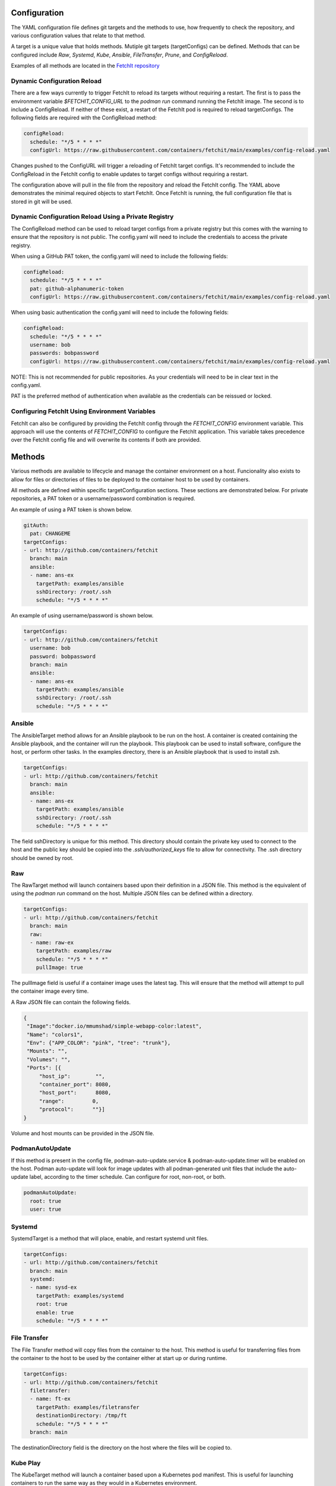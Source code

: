 Configuration
=============
The YAML configuration file defines git targets and the methods to use, how frequently to check the repository,
and various configuration values that relate to that method.

A target is a unique value that holds methods. Mutiple git targets (targetConfigs) can be defined. Methods that can be configured
include `Raw`, `Systemd`, `Kube`, `Ansible`, `FileTransfer`, `Prune`, and `ConfigReload`.

Examples of all methods are located in the `FetchIt repository <https://github.com/containers/fetchit/tree/main/examples>`_

Dynamic Configuration Reload
----------------------------

There are a few ways currently to trigger FetchIt to reload its targets without requiring a restart. The first is to
pass the environment variable `$FETCHIT_CONFIG_URL` to the `podman run` command running the FetchIt image.
The second is to include a ConfigReload. If neither of these exist, a restart of the FetchIt
pod is required to reload targetConfigs. The following fields are required with the ConfigReload method:

.. code-block:: yaml

   configReload:
     schedule: "*/5 * * * *"
     configUrl: https://raw.githubusercontent.com/containers/fetchit/main/examples/config-reload.yaml

Changes pushed to the ConfigURL will trigger a reloading of FetchIt target configs. It's recommended to include the ConfigReload
in the FetchIt config to enable updates to target configs without requiring a restart.

The configuration above will pull in the file from the repository and reload the FetchIt config. 
The YAML above demonstrates the minimal required objects to start FetchIt. Once FetchIt is running, the full configuration file 
that is stored in git will be used.

Dynamic Configuration Reload Using a Private Registry
-----------------------------------------------------

The ConfigReload method can be used to reload target configs from a private registry but this comes with the warning to ensure that
the repository is not public. The config.yaml will need to include the credentials to access the private registry.

When using a GitHub PAT token, the config.yaml will need to include the following fields:

.. code-block:: yaml

   configReload:
     schedule: "*/5 * * * *"
     pat: github-alphanumeric-token
     configUrl: https://raw.githubusercontent.com/containers/fetchit/main/examples/config-reload.yaml

When using basic authentication the config.yaml will need to include the following fields:

.. code-block:: yaml

   configReload:
     schedule: "*/5 * * * *"
     username: bob
     passwords: bobpassword
     configUrl: https://raw.githubusercontent.com/containers/fetchit/main/examples/config-reload.yaml

NOTE: This is not recommended for public repositories. As your credentials will need to be in clear text in the config.yaml.

PAT is the preferred method of authentication when available as the credentials can be reissued or locked.

Configuring FetchIt Using Environment Variables
-----------------------------------------------

FetchIt can also be configured by providing the FetchIt config through the `FETCHIT_CONFIG` environment variable. 
This approach will use the contents of `FETCHIT_CONFIG` to configure the FetchIt application.
This variable takes precedence over the FetchIt config file and will overwrite its contents if both are provided. 

Methods
=======
Various methods are available to lifecycle and manage the container environment on a host. Funcionality also exists to
allow for files or directories of files to be deployed to the container host to be used by containers.


All methods are defined within specific targetConfiguration sections. These sections are demonstrated below. For private repositories, a PAT token or a username/password combination is required.

An example of using a PAT token is shown below.

.. code-block:: yaml

   gitAuth:
     pat: CHANGEME
   targetConfigs:
   - url: http://github.com/containers/fetchit
     branch: main
     ansible:
     - name: ans-ex
       targetPath: examples/ansible
       sshDirectory: /root/.ssh
       schedule: "*/5 * * * *"

An example of using username/password is shown below.

.. code-block:: yaml

   targetConfigs:
   - url: http://github.com/containers/fetchit
     username: bob
     password: bobpassword
     branch: main
     ansible:
     - name: ans-ex
       targetPath: examples/ansible
       sshDirectory: /root/.ssh
       schedule: "*/5 * * * *"

Ansible
-------
The AnsibleTarget method allows for an Ansible playbook to be run on the host. A container is created containing the Ansible playbook, and the container will run the playbook. This playbook can be used to install software, configure the host, or perform other tasks.
In the examples directory, there is an Ansible playbook that is used to install zsh.

.. code-block:: yaml

   targetConfigs:
   - url: http://github.com/containers/fetchit
     branch: main
     ansible:
     - name: ans-ex
       targetPath: examples/ansible
       sshDirectory: /root/.ssh
       schedule: "*/5 * * * *"

The field sshDirectory is unique for this method. This directory should contain the private key used to connect to the host and the public key should be copied into the `.ssh/authorized_keys` file to allow for connectivity. The .ssh directory should be owned by root.

Raw
---
The RawTarget method will launch containers based upon their definition in a JSON file. This method is the equivalent of using the `podman run` command on the host. Multiple JSON files can be defined within a directory.

.. code-block:: yaml

   targetConfigs:
   - url: http://github.com/containers/fetchit
     branch: main
     raw:
     - name: raw-ex
       targetPath: examples/raw
       schedule: "*/5 * * * *"
       pullImage: true

The pullImage field is useful if a container image uses the latest tag. This will ensure that the method will attempt to pull the container image every time.

A Raw JSON file can contain the following fields.

.. code-block:: json

   {
    "Image":"docker.io/mmumshad/simple-webapp-color:latest",
    "Name": "colors1",
    "Env": {"APP_COLOR": "pink", "tree": "trunk"},
    "Mounts": "",
    "Volumes": "",
    "Ports": [{
        "host_ip":        "",
        "container_port": 8080,
        "host_port":      8080,
        "range":         0,
        "protocol":      ""}]
   }

Volume and host mounts can be provided in the JSON file.

PodmanAutoUpdate
-------
If this method is present in the config file, podman-auto-update.service & podman-auto-update.timer
will be enabled on the host. Podman auto-update will look for image updates with all podman-generated unit files
that include the auto-update label, according to the timer schedule. Can configure for root, non-root, or both.

.. code-block:: yaml

   podmanAutoUpdate:
     root: true
     user: true

Systemd
-------
SystemdTarget is a method that will place, enable, and restart systemd unit files.

.. code-block:: yaml

   targetConfigs:
   - url: http://github.com/containers/fetchit
     branch: main
     systemd:
     - name: sysd-ex
       targetPath: examples/systemd
       root: true
       enable: true
       schedule: "*/5 * * * *"

File Transfer
-------------
The File Transfer method will copy files from the container to the host. This method is useful for transferring files from the container to the host to be used by the container either at start up or during runtime.

.. code-block:: yaml

   targetConfigs:
   - url: http://github.com/containers/fetchit
     filetransfer:
     - name: ft-ex
       targetPath: examples/filetransfer
       destinationDirectory: /tmp/ft
       schedule: "*/5 * * * *"
     branch: main

The destinationDirectory field is the directory on the host where the files will be copied to.

Kube Play
---------
The KubeTarget method will launch a container based upon a Kubernetes pod manifest. This is useful for launching containers to run the same way as they would in a Kubernetes environment.

.. code-block:: yaml

   targetConfigs:
   - url: http://github.com/containers/fetchit
     kube:
     - name: kube-ex
       targetPath: examples/kube
       schedule: "*/5 * * * *"
     branch: main

An example Kube play YAML file will look similiar to the following. This will launch a container as well as the coresponding ConfigMap.

.. code-block:: yaml

   apiVersion: v1
   kind: ConfigMap
   metadata:
     name: env
   data:
     APP_COLOR: red
     tree: trunk
   ---
   apiVersion: v1
   kind: Pod
   metadata:
     name: colors_pod
   spec:
   containers:
   - name: colors-kubeplay
     image: docker.io/mmumshad/simple-webapp-color:latest
     ports:
     - containerPort: 8080
       hostPort: 7080
     envFrom:
     - configMapRef:
         name: env
         optional: false
